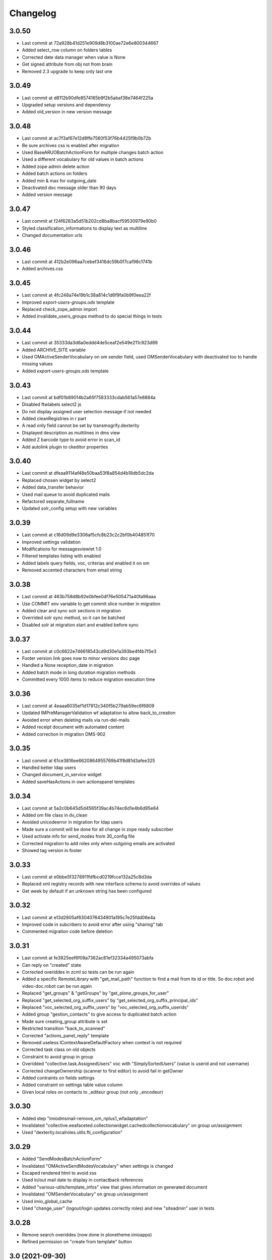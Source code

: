 Changelog
=========

3.0.50
------

- Last commit at 72a928b41d251e909d8b3100ae72e6e800344667
- Added select_row column on folders tables
- Corrected date data manager when value is None
- Get signed attribute from obj not from brain
- Removed 2.3 upgrade to keep only last one

3.0.49
------

- Last commit at d8112b90dfe8574165b9f2b5abaf38e7464f225a
- Upgraded setup versions and dependency
- Added old_version in new version message

3.0.48
------

- Last commit at ac7f3af67e12d8ffe7560f53f76b4425f9b0b72b
- Be sure archives css is enabled after migration
- Used BaseARUOBatchActionForm for multiple changes batch action
- Used a different vocabulary for old values in batch actions
- Added zope admin delete action
- Added batch actions on folders
- Added min & max for outgoing_date
- Deactivated doc message older than 90 days
- Added version message

3.0.47
------

- Last commit at f24f6283a5d51b202cd8ba8bacf59530979e90b0
- Styled classification_informations to display text as multiline
- Changed documentation urls

3.0.46
------

- Last commit at 412b2e096aa7cebef3416dc59b0f7caf96c1741b
- Added archives.css

3.0.45
------

- Last commit at 4fc248a74e19b1c38a814c1d6f9fa0b9f0eea22f
- Improved `export-users-groups.ods` template
- Replaced check_zope_admin import
- Added invalidate_users_groups method to do special things in tests

3.0.44
------

- Last commit at 35333da3d6a0eddd4de5ceaf2e549e211c923d89
- Added ARCHIVE_SITE variable
- Used OMActiveSenderVocabulary on om sender field, used OMSenderVocabulary with deactivated too to handle missing values
- Added `export-users-groups.ods` template

3.0.43
------

- Last commit at bdf01b89014b2a65f7583333cdab561a57e8884a
- Disabled ftwlabels select2 js
- Do not display assigned user selection message if not needed
- Added cleanRegistries in r part
- A read only field cannot be set by transmogrify.dexterity
- Displayed description as multilines in dms view
- Added Z barcode type to avoid error in scan_id
- Add autolink plugin to ckeditor properties

3.0.40
------

- Last commit at dfeaa9114af48e50baa53f8a854d4b18db5dc2da
- Replaced chosen widget by select2
- Added data_transfer behavior
- Used mail queue to avoid duplicated mails
- Refactored separate_fullname
- Updated solr_config setup with new variables

3.0.39
------

- Last commit at c16d09d9e3306af5cfc8b23c2c2bf0b404851f70
- Improved settings validation
- Modifications for messagesviewlet 1.0
- Filtered templates listing with enabled
- Added labels query fields, voc, criterias and enabled it on om
- Removed accented characters from email string

3.0.38
------

- Last commit at 463b758d8b92e0bfee0df76e505471a40fa98aaa
- Use COMMIT env variable to get commit slice number in migration
- Added clear and sync solr sections in migration
- Overrided solr sync method, so it can be batched
- Disabled solr at migration start and enabled before sync

3.0.37
------

- Last commit at c0c6622e746618543cd9d30e1a393be4f4b7f5e3
- Footer version link goes now to minor versions doc page
- Handled a None reception_date in migration
- Added batch mode in long duration migration methods
- Committed every 1000 items to reduce migration execution time

3.0.36
------

- Last commit at 4eaaa6035ef1d17912c340f5b279ab59ec6f6809
- Updated IMPreManagerValidation wf adaptation to allow back_to_creation
- Avoided error when deleting mails via run-del-mails
- Added receipt document with automated content
- Added correction in migration DMS-902

3.0.35
------

- Last commit at 61ce3816ee6620864955769b41f8d81d3afee325
- Handled better ldap users
- Changed document_in_service widget
- Added saveHasActions in own actionspanel templates

3.0.34
------

- Last commit at 5a2c0b645d5d4565f39ac4b74ec6d1e4b6d95e64
- Added om file class in dv_clean
- Avoided unicodeerror in migration for ldap users
- Made sure a commit will be done for all change in zope ready subscriber
- Used activate info for send_modes from 30_config file
- Corrected migration to add roles only when outgoing emails are activated
- Showed tag version in footer

3.0.33
------

- Last commit at e0bbe5f3278911fdfbcd0219fcce132a25c8d3da
- Replaced xml registry records with new interface schema to avoid overrides of values
- Get week by default if an unknown string has been configured

3.0.32
------

- Last commit at e13d2805af6304076434901a195c7e25fdd06e4a
- Improved code in subcribers to avoid error after using "sharing" tab
- Commented migration code before deletion

3.0.31
------

- Last commit at fe3825eef6f08a7362ac81ef32334a495073abfa
- Can reply on "created" state
- Corrected overiddes in zcml so tests can be run again
- Added a specific RemoteLibrary with "get_mail_path" function to find a mail from its id or title.
  So doc.robot and video-doc.robot can be run again
- Replaced "get_groups" & "getGroups" by "get_plone_groups_for_user"
- Replaced "get_selected_org_suffix_users" by "get_selected_org_suffix_principal_ids"
- Replaced "voc_selected_org_suffix_users" by "voc_selected_org_suffix_userids"
- Added group "gestion_contacts" to give access to duplicated batch action
- Made sure creating_group attribute is set
- Restricted transition "back_to_scanned"
- Corrected "actions_panel_reply" template
- Removed useless IContextAwareDefaultFactory when context is not required
- Corrected task class on old objects
- Constraint to avoid group in group
- Overidded "collective.task.AssignedUsers" voc with "SimplySortedUsers" (value is userid and not username)
- Corrected changeOwnership (scanner to first editor) to avoid fail in getOwner
- Added contraints on fields settings
- Added constraint on settings table value column
- Given local roles on contacts to _editeur group (not only _encodeur)

3.0.30
------

- Added step "imiodmsmail-remove_om_nplus1_wfadaptation"
- Invalidated "collective.eeafaceted.collectionwidget.cachedcollectionvocabulary" on group un/assignment
- Used "dexterity.localroles.utils.fti_configuration"

3.0.29
------

- Added "SendModesBatchActionForm"
- Invalidated "OMActiveSendModesVocabulary" when settings is changed
- Escaped rendered html to avoid xss
- Used in/out mail date to display in contactback references
- Added "various-utils/template_infos" view that gives information on generated document
- Invalidated "OMSenderVocabulary" on group un/assignment
- Used imio_global_cache
- Used "change_user" (logout/login updates correctly roles) and new "siteadmin" user in tests

3.0.28
------

- Remove search overiddes (now done in plonetheme.imioapps)
- Refined permission on "create from template" button

3.0 (2021-09-30)
----------------

- Added dmsincoming_email type
  [sgeulette]
- Added classificationFolder and ClassificationCategory types
  [sgeulette]
- Added collective.ckeditortemplates
  [sgeulette]
- Added lecteurs_globaux_cs group
  [sgeulette]
- Added send_modes (attribute, column, criteria)
  [sgeulette]
- Added external reference number criteria in dashboards
  [sgeulette]
- Guarded close and mark_as_sent transitions
  [sgeulette]
- An event sets assigned_user when empty on closing
  [sgeulette]
- Added email signature template
  [sgeulette]
- Can filter on all contacts when filtering
  [sgeulette]
- Set IActionsPanelFolderOnlyAdd on templates and contactlist subfolders
  [sgeulette]
- Replaced to_print adaptation with validated state from n+1 adaptation
  [sgeulette]
- Added close transition to n+ states
  [sgeulette]
- An editor or contributor can delete an appendix file
  [sgeulette]
- A dmsmainfile can't be modified anymore by an editor
  [sgeulette]
- Done full vocabularies for faceted criteria (with deactivated at the end)
  [sgeulette]
- Added replied icon on incoming mail
  [sgeulette]
- Added receipt document
  [sgeulette]

2.3 (2020-10-08)
----------------

- Made assigned_user_check more precise and improved transition guard
  [sgeulette]

- Added n+ level validation as workflow adaptation
  [sgeulette, bleybaert]

- Added collective.contact.importexport specific pipeline
  [sgeulette]

- Added own groups users management
  [sgeulette]

- Added default value for creating_group
  [sgeulette]

- Added more precise default value for sender on a reply
  [sgeulette]

2.2 (2019-09-12)
----------------

- Added creating_group function feature to enable distinct mail encoders
  [sgeulette]

- Added Lecteurs Globaux CE plone group and local roles.
  [bleybaert]

- Added assigned user selection button
  [sgeulette]

- Added more information when selecting a contact
  [sgeulette]

- Removed actions green bar
  [sgeulette]

- Added due date default value configuration
  [bleybaert]

- Added batch actions buttons (labels, senders, recipients)
  [sgeulette]

- Added subscriber to manage 'lu' label and internal held positions for a new user assignment
  [sgeulette]

- Simplified user and group overview listings
  [sgeulette]

2.1 (2018-08-22)
----------------

- Added mailing features.
  [sgeulette]

- Incoming sender field can contain multiple values
  [sgeulette]

- Added contact lists features.
  [sgeulette]

- Replaced directory view by dashboard view
  [sgeulette]

- Added multiple reply
  [sgeulette]

- Added workflow leading icons for back and again states, in dashboard and item view
  [sgeulette]

- Added viewlet to display when a contact address field is missing
  [sgeulette]

2.0 (2017-06-02)
----------------

- Added outgoing mails models
  [sgeulette]

- Reviewed dmsoutgoingmail schema.
  [sgeulette]

- Added workflow and local roles on dmsoutgoingmail.
  [sgeulette]

- Added im collection: to treat in my group
  [sgeulette]

- Added dashboard on outgoing-mail folder
  [sgeulette]

- Added tasks tab and task behavior
  [sgeulette]

- Manage outgoing mails batch creation
  [sgeulette]

- Protect against user deletion
  [sgeulette]

1.1 (2016-04-14)
----------------

- Extends dmsincomingmail SearchableText with children's scan_id values.
  [sgeulette]

- Added count on "to do" collections
  [sgeulette]

- Added columns: mail_type, sender, task_parent
  [sgeulette]

- Added sender criteria in dashboard
  [sgeulette]

- Managing missing values for mail_type and assigned_user on IImioDmsIncomingMail
  [sgeulette]

- Added batch actions on task dashboard
  [sgeulette]

- Added transition icons
  [sgeulette]

- Added batch action to change recipient groups
  [sgeulette]

- Improvements: disable own delete on contacts, block parent portlets on contacts, add local roles for dir_general
  on contacts, corrected disabled treating_groups bug, updated voc cache, corrected transition batch
  action, added task parent on task view, added method to test user group membership, ordered css
  ordered javascript, improved validation criterion, hide dmsincomingmail creator,
  display again scan information, corrected merging permission problem
  [sgeulette]


1.0 (2016-01-25)
----------------

- Replaced collection view and main portlet by dashboard and collectionwidget portlet
  [sgeulette]

- Setup task workflow, task local roles configuration, task collections
  [sgeulette]

- Protect treating_groups field by write permission
  [sgeulette]

- Added batch change on selected items: state change, treating group change, assigned user change
  [sgeulette]

- Use elephantvocabulary of plonegroup
  [sgeulette]

- Added robot tests for screenshots
  [sgeulette]

- Upgraded and migrated collective.behavior.talcondition. Added conditions on some state collections.
  [sgeulette]

- Added unit tests to improve coverage
  [sgeulette]

- Upgraded collective.contact.plonegroup. Removed deprecated interfaces usage.
  [sgeulette]

- Include querynextprev, messagesviewlet
  [sgeulette]

- Some improvements: contact add width, also validateur in assigned user, changed default position types,
  actions panel transition configuration, corrected listing, removed adding mainfile from menu,
  colorized collection results, removed grok, improved assigned user warning, front page text,
  set undo visible, improved state colorization, changed configlet and view permissions, added reorder on mail types,
  added link to plonegroup-organization, improved localroles config column width, ckeditor configuration,
  original mail date requirement option, revert to previous version only for manager
  [sgeulette]


0.3.1 (2015-06-03)
------------------

- Add an optional condition on propose_to_agent transition to check assigned_user completion before proposing mail to agent
  [sgeulette]

- On created collection, add locked icon and auto-refresh
  [sgeulette]

- Add "close" transition from "proposed_to_agent" (bypass "in_treatment")
  [sgeulette]

- Add more relevant columns in collections
  [sgeulette]

- Use collective.compoundcriterion and collective.behavior.talcondition
  [sgeulette]

- Use imio.history
  [sgeulette]

- Use imio.actionspanel
  [sgeulette]

- Move collections
  [sgeulette]

- Begin collective.task integration
  [sgeulette]

- Set color by state
  [sgeulette]

- Activate locking on incomingmail
  [sgeulette]

- Protect some incomingmail attributes edition by a permission
  [sgeulette, anuyens]

0.3 (2015-02-25)
----------------

- Upgrade step
  [sgeulette]

- Corrected listing view.
  [sgeulette]

- Remove portlet methods memoize.
  [sgeulette]

- Updated translations, configuration, tests.
  [sgeulette]

- Use now dexterity.localrolesfield in schema.
  [sgeulette]

- Added scan fields.
  [sgeulette]

- Use dmsdocument-edit view (file preview in modification).
  [sgeulette]


0.2 (2014-02-14)
----------------

- Added documentviewer configuration
  [sgeulette]

- Added topics
  [sgeulette]

- Added internal application workflow
  [sgeulette]

- Upgrade step
  [sgeulette]

- Added general manager role, encodeurs group
  [sgeulette]

- Updated treating_groups and recipient_groups configuration
  [sgeulette]

- Added incoming mail workflow for localrolefield
  [sgeulette]


0.1
---
- DmsIncomingMail overrides, adding field
  [sgeulette]
- Site customization
  [sgeulette]
- Basic data
  [sgeulette]
- Tests
  [sgeulette]
- Added basic workflow
  [sgeulette]
- Add settings form
  [sgeulette]
- Updated internal_reference_no metadata
  [sgeulette]
- Show treating_groups again but patch set method to avoid setting local roles
  [sgeulette]

